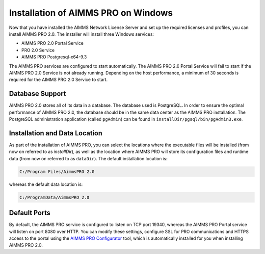 Installation of AIMMS PRO on Windows
====================================

Now that you have installed the AIMMS Network License Server and set up the required licenses and profiles, you can install AIMMS PRO 2.0. The installer will install three Windows services:

* AIMMS PRO 2.0 Portal Service
* PRO 2.0 Service
* AIMMS PRO Postgresql-x64-9.3

The AIMMS PRO services are configured to start automatically. The AIMMS PRO 2.0 Portal Service will fail to start if the AIMMS PRO 2.0 Service is not already running. Depending on the host performance, a minimum of 30 seconds is required for the AIMMS PRO 2.0 Service to start.

Database Support
----------------

AIMMS PRO 2.0 stores all of its data in a database. The database used is PostgreSQL. In order to ensure the optimal performance of AIMMS PRO 2.0, the database should be in the same data center as the AIMMS PRO installation. The PostgreSQL administration application (called ``pgAdmin``) can be found in ``installDir/pgsql/bin/pgAdmin3.exe``.

Installation and Data Location
------------------------------

As part of the installation of AIMMS PRO, you can select the locations where the executable files will be installed (from now on referred to as *installDir*), as well as the location where AIMMS PRO will store its configuration files and runtime data (from now on referred to as ``dataDir``). The default installation location is:

.. code-block:: none
    
    C:/Program Files/AimmsPRO 2.0
    
whereas the default data location is:

.. code-block:: none

    C:/ProgramData/AimmsPRO 2.0

Default Ports
-------------

By default, the AIMMS PRO service is configured to listen on TCP port 19340, whereas the AIMMS PRO Portal service will listen on port 8080 over HTTP. You can modify these settings, configure SSL for PRO communications and HTTPS access to the portal using the `AIMMS PRO Configurator <#using-the-aimms-pro-configurator>`_ tool, which is automatically installed for you when installing AIMMS PRO 2.0.

